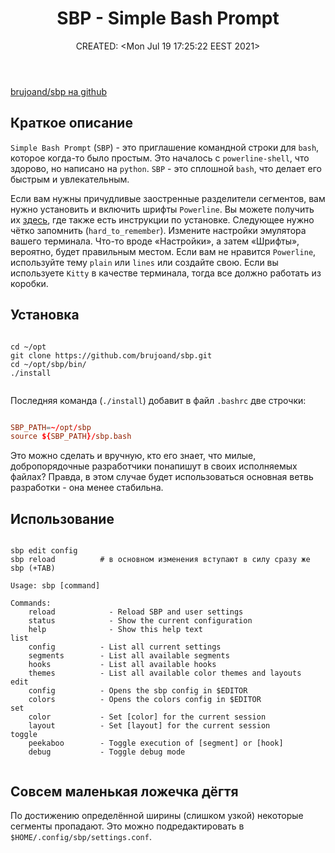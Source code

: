 # -*- mode: org; -*-
#+TITLE: SBP - Simple Bash Prompt
#+DESCRIPTION:
#+KEYWORDS: PS1, bash
#+AUTHOR:
#+email:
#+INFOJS_OPT:
#+STARTUP:  content

#+DATE: CREATED: <Mon Jul 19 17:25:22 EEST 2021>
# Time-stamp: <Последнее обновление -- Monday July 19 19:42:42 EEST 2021>

[[https://github.com/brujoand/sbp][brujoand/sbp на github]]

** Краткое описание

   ~Simple Bash Prompt~ (~SBP~) - это приглашение командной строки для ~bash~, которое
   когда-то было простым. Это началось с ~powerline-shell~, что здорово, но написано
   на ~python~. ~SBP~ - это сплошной ~bash~, что делает его быстрым и увлекательным.

   Если вам нужны причудливые заостренные разделители сегментов, вам нужно
   установить и включить шрифты ~Powerline~. Вы можете получить их [[https://github.com/powerline/fonts][здесь]], где
   также есть инструкции по установке.
   Следующее нужно чётко запомнить (~hard_to_remember~). Измените
   настройки эмулятора вашего терминала. Что-то вроде «Настройки», а затем
   «Шрифты», вероятно, будет правильным местом. Если вам не нравится ~Powerline~,
   используйте тему ~plain~ или ~lines~ или создайте свою. Если вы используете
   ~Kitty~ в качестве терминала, тогда все должно работать из коробки.

** Установка

   #+begin_src shell

     cd ~/opt
     git clone https://github.com/brujoand/sbp.git
     cd ~/opt/sbp/bin/
     ./install

   #+end_src

   Последняя команда (~./install~) добавит в файл ~.bashrc~ две строчки:

   #+begin_src conf

         SBP_PATH=~/opt/sbp
         source ${SBP_PATH}/sbp.bash

   #+end_src

   Это можно сделать и вручную, кто его знает, что милые, добропорядочные
   разработчики понапишут в своих исполняемых файлах? Правда, в этом случае будет
   использоваться основная ветвь разработки - она менее стабильна.

** Использование

   #+begin_src shell

     sbp edit config
     sbp reload          # в основном изменения вступают в силу сразу же
     sbp (+TAB)

     Usage: sbp [command]

     Commands:
         reload            - Reload SBP and user settings
         status            - Show the current configuration
         help              - Show this help text
     list
         config          - List all current settings
         segments        - List all available segments
         hooks           - List all available hooks
         themes          - List all available color themes and layouts
     edit
         config          - Opens the sbp config in $EDITOR
         colors          - Opens the colors config in $EDITOR
     set
         color           - Set [color] for the current session
         layout          - Set [layout] for the current session
     toggle
         peekaboo        - Toggle execution of [segment] or [hook]
         debug           - Toggle debug mode

   #+end_src

** Совсем маленькая ложечка дёгтя

По достижению определённой ширины (слишком узкой) некоторые сегменты пропадают.
Это можно подредактировать в ~$HOME/.config/sbp/settings.conf~.
